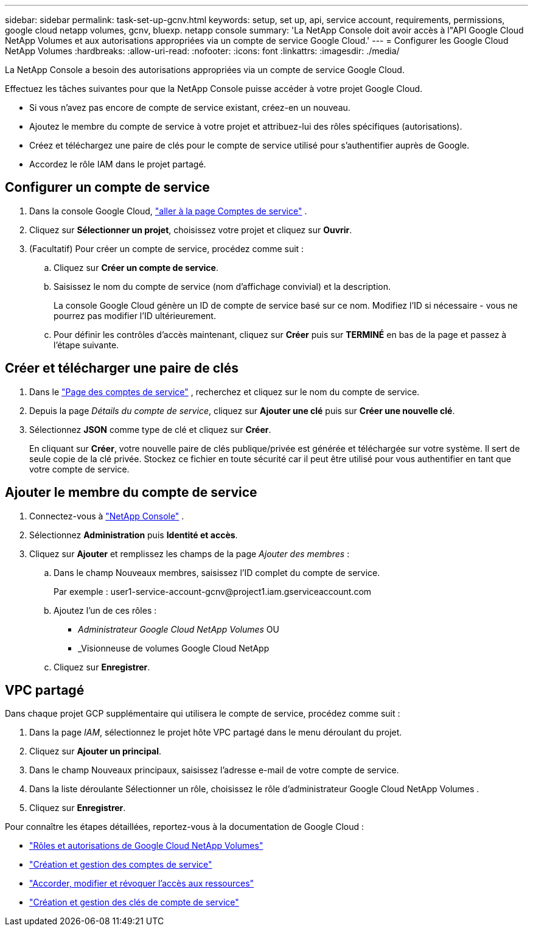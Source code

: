 ---
sidebar: sidebar 
permalink: task-set-up-gcnv.html 
keywords: setup, set up, api, service account, requirements, permissions, google cloud netapp volumes, gcnv, bluexp. netapp console 
summary: 'La NetApp Console doit avoir accès à l"API Google Cloud NetApp Volumes et aux autorisations appropriées via un compte de service Google Cloud.' 
---
= Configurer les Google Cloud NetApp Volumes
:hardbreaks:
:allow-uri-read: 
:nofooter: 
:icons: font
:linkattrs: 
:imagesdir: ./media/


[role="lead"]
La NetApp Console a besoin des autorisations appropriées via un compte de service Google Cloud.

Effectuez les tâches suivantes pour que la NetApp Console puisse accéder à votre projet Google Cloud.

* Si vous n’avez pas encore de compte de service existant, créez-en un nouveau.
* Ajoutez le membre du compte de service à votre projet et attribuez-lui des rôles spécifiques (autorisations).
* Créez et téléchargez une paire de clés pour le compte de service utilisé pour s'authentifier auprès de Google.
* Accordez le rôle IAM dans le projet partagé.




== Configurer un compte de service

. Dans la console Google Cloud, https://console.cloud.google.com/iam-admin/serviceaccounts["aller à la page Comptes de service"^] .
. Cliquez sur *Sélectionner un projet*, choisissez votre projet et cliquez sur *Ouvrir*.
. (Facultatif) Pour créer un compte de service, procédez comme suit :
+
.. Cliquez sur *Créer un compte de service*.
.. Saisissez le nom du compte de service (nom d’affichage convivial) et la description.
+
La console Google Cloud génère un ID de compte de service basé sur ce nom.  Modifiez l'ID si nécessaire - vous ne pourrez pas modifier l'ID ultérieurement.

.. Pour définir les contrôles d’accès maintenant, cliquez sur *Créer* puis sur *TERMINÉ* en bas de la page et passez à l’étape suivante.






== Créer et télécharger une paire de clés

. Dans le https://console.cloud.google.com/iam-admin/serviceaccounts["Page des comptes de service"^] , recherchez et cliquez sur le nom du compte de service.
. Depuis la page _Détails du compte de service_, cliquez sur *Ajouter une clé* puis sur *Créer une nouvelle clé*.
. Sélectionnez *JSON* comme type de clé et cliquez sur *Créer*.
+
En cliquant sur *Créer*, votre nouvelle paire de clés publique/privée est générée et téléchargée sur votre système.  Il sert de seule copie de la clé privée.  Stockez ce fichier en toute sécurité car il peut être utilisé pour vous authentifier en tant que votre compte de service.





== Ajouter le membre du compte de service

. Connectez-vous à https://docs.netapp.com/us-en/console-setup-admin/task-logging-in.html["NetApp Console"] .
. Sélectionnez *Administration* puis *Identité et accès*.
. Cliquez sur *Ajouter* et remplissez les champs de la page _Ajouter des membres_ :
+
.. Dans le champ Nouveaux membres, saisissez l’ID complet du compte de service.
+
Par exemple : \user1-service-account-gcnv@project1.iam.gserviceaccount.com

.. Ajoutez l’un de ces rôles :
+
*** _Administrateur Google Cloud NetApp Volumes_ OU
*** _Visionneuse de volumes Google Cloud NetApp


.. Cliquez sur *Enregistrer*.






== VPC partagé

Dans chaque projet GCP supplémentaire qui utilisera le compte de service, procédez comme suit :

. Dans la page _IAM_, sélectionnez le projet hôte VPC partagé dans le menu déroulant du projet.
. Cliquez sur *Ajouter un principal*.
. Dans le champ Nouveaux principaux, saisissez l’adresse e-mail de votre compte de service.
. Dans la liste déroulante Sélectionner un rôle, choisissez le rôle d’administrateur Google Cloud NetApp Volumes .
. Cliquez sur *Enregistrer*.


Pour connaître les étapes détaillées, reportez-vous à la documentation de Google Cloud :

* link:https://cloud.google.com/iam/docs/roles-permissions/netapp["Rôles et autorisations de Google Cloud NetApp Volumes"^]
* link:https://cloud.google.com/iam/docs/creating-managing-service-accounts["Création et gestion des comptes de service"^]
* link:https://cloud.google.com/iam/docs/granting-changing-revoking-access["Accorder, modifier et révoquer l'accès aux ressources"^]
* link:https://cloud.google.com/iam/docs/creating-managing-service-account-keys["Création et gestion des clés de compte de service"^]

